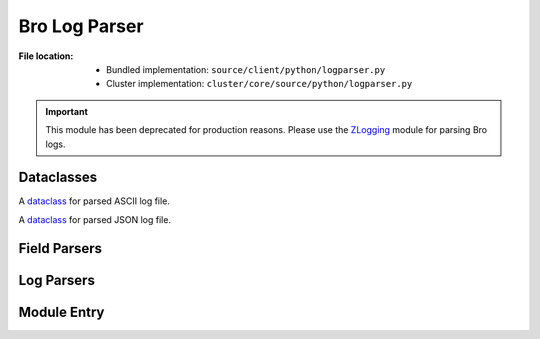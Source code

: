 --------------
Bro Log Parser
--------------

:File location:

   * Bundled implementation: ``source/client/python/logparser.py``
   * Cluster implementation: ``cluster/core/source/python/logparser.py``

.. important::

   This module has been deprecated for production reasons.
   Please use the `ZLogging`_ module for parsing Bro logs.

   .. _ZLogging: https://zlogging.jarryshaw.me

Dataclasses
-----------

.. class:: logparser.TEXTInfo

   A `dataclass`_ for parsed ASCII log file.

   .. attribute:: format
      :value: 'text'

      Log file format.

   .. attribute:: path
      :type: str

      Path to log file.

   .. attribute:: open
      :type: datetime.datetime

      Open time of log file.

   .. attribute:: close
      :type: datetime.datetime

      Close time of log file.

   .. attribute:: context
      :type: pandas.DataFrame

      Parsed log context.

   .. attribute:: exit_with_error
      :type: bool

      If log file exited with error, i.e. close time :attr:`~logparser.TEXTInfo.close`
      doesn't present in the log file.

.. class:: logparser.JSONInfo

   A `dataclass`_ for parsed JSON log file.

   .. attribute:: format
      :value: 'json'

      Log file format.

   .. attribute:: context
      :type: pandas.DataFrame

      Parsed log context.

.. _dataclass: https://www.python.org/dev/peps/pep-0557

Field Parsers
-------------

.. data:: logparser.set_separator
   :type: str

   Separator of ``set`` & ``vector`` values in ASCII logs.

.. data:: logparser.empty_field
   :type: str

   Separator of *empty* fields in ASCII logs.

.. data:: logparser.unset_field
   :type: str

   Separator of *unset* fields in ASCII logs.

   .. note::

      If the field is ``unset_field``, then the parsers below will
      return ``None``.

.. function:: logparser.set_parser(s: str, t: Type[T])

   Parse ``set`` field.

   :param str s: Field string.
   :param type t: Type of ``set`` elements.
   :rtype: ``Set[T]``

.. function:: logparser.vector_parser(s: str, t: Type[T])

   Parse ``vector`` field.

   :param str s: Field string.
   :param type t: Type of ``vector`` elements.
   :rtype: ``List[T]``

.. function:: logparser.str_parser(s: str)

   Parse ``string`` field.

   :param str s: Field string.
   :rtype: ``str``

   .. note::

      To *unescape* the escaped bytes characters, we use the ``unicode_escape``
      encoding to decode the parsed string.

.. function:: logparser.port_parser(s: str)

   Parse ``port`` field.

   :param str s: Field string.
   :rtype: ``int`` (``uint16``)

.. function:: logparser.int_parser(s: str)

   Parse ``int`` field.

   :param str s: Field string.
   :rtype: ``int`` (``int64``)

.. function:: logparser.count_parser(s: str)

   Parse ``count`` field.

   :param str s: Field string.
   :rtype: ``int`` (``uint64``)

.. function:: logparser.addr_parser(s: str)

   Parse ``addr`` field.

   :param str s: Field string.
   :rtype: ``Union[ipaddress.IPv4Address, ipaddress.IPv6Address]``

.. function:: logparser.subnet_parser(s: str)

   Parse ``subnet`` field.

   :param str s: Field string.
   :rtype: ``Union[ipaddress.IPv4Network, ipaddress.IPv6Network]``

.. function:: logparser.time_parser(s: str)

   Parse ``time`` field.

   :param str s: Field string.
   :rtype: ``datetime.datetime``

.. function:: logparser.float_parser(s: str)

   Parse ``float`` field.

   :param str s: Field string.
   :rtype: ``decimal.Decimal`` (*precision* set to ``6``)

.. function:: logparser.interval_parser(s: str)

   Parse ``interval`` field.

   :param str s: Field string.
   :rtype: ``datetime.timedelta``

.. function:: logparser.enum_parser(s: str)

   Parse ``enum`` field.

   :param str s: Field string.
   :rtype: ``enum.Enum``

.. function:: logparser.bool_parser(s: str)

   Parse ``bool`` field.

   :param str s: Field string.
   :rtype: ``bool``
   :raises ValueError: If ``s`` is not a valid value, i.e. any of
      :data:`~logparser.unset_field`, ``'T'`` (``True``) or ``'F'``
      (``False``).

.. data:: logparser.type_parser
   :value: collections.defaultdict(lambda: str_parser, dict(
               string=str_parser,
               port=port_parser,
               enum=enum_parser,
               interval=interval_parser,
               addr=addr_parser,
               subnet=subnet_parser,
               int=int_parser,
               count=count_parser,
               time=time_parser,
               double=float_parser,
               bool=bool_parser,
           ))

   Mapping for Bro types and corresponding parser function.

Log Parsers
-----------

.. function:: logparser.parse_text(file: io.TextIOWrapper, line: str, hook: Optional[Dict[str, Callable[[str], Any]])

   Parse ASCII logs.

   :param file: Log file opened in read (``'r'``) mode.
   :param str line: First line of the log file (used for format detection by :func:`~logparser.parse`).
   :param hook: Addition parser mappings to register in :data:`~logparser.type_parser`.
   :rtype: TEXTInfo

.. function:: logparser.parse_text(file: io.TextIOWrapper, line: str)

   Parse JSON logs.

   :param file: Log file opened in read (``'r'``) mode.
   :param str line: First line of the log file (used for format detection by :func:`~logparser.parse`).
   :rtype: JSONInfo

.. function:: logparser.parse(filename: str, hook: Optional[Dict[str, Callable[[str], Any]])

   Parse Bro logs.

   :param str filename: Log file to be parsed.
   :param hook: Addition parser mappings to register in :data:`~logparser.type_parser` when processing
      ASCII logs for :func:`~logparser.parse_text`.
   :rtype: Union[TEXTInfo, JSONInfo]

   .. note::

      The function will automatically detect if the given log file is in
      ASCII or JSON format.

Module Entry
------------

.. function:: logparser.main()

   .. code:: shell

      python logparser.py [filename ...]

   Wrapper function to parse and *pretty* print log files.
